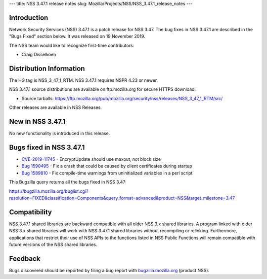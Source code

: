 --- title: NSS 3.47.1 release notes slug:
Mozilla/Projects/NSS/NSS_3.47.1_release_notes ---

.. _Introduction:

Introduction
------------

Network Security Services (NSS) 3.47.1 is a patch release for NSS 3.47.
The bug fixes in NSS 3.47.1 are described in the "Bugs Fixed" section
below. It was released on 19 November 2019.

The NSS team would like to recognize first-time contributors:

-  Craig Disselkoen

.. _Distribution_Information:

Distribution Information
------------------------

The HG tag is NSS_3_47_1_RTM. NSS 3.47.1 requires NSPR 4.23 or newer.

NSS 3.47.1 source distributions are available on ftp.mozilla.org for
secure HTTPS download:

-  Source tarballs:
   https://ftp.mozilla.org/pub/mozilla.org/security/nss/releases/NSS_3_47_1_RTM/src/

Other releases are available in NSS Releases.

.. _New_in_NSS_3.47.1:

New in NSS 3.47.1
-----------------

No new functionality is introduced in this release.

.. _Bugs_fixed_in_NSS_3.47.1:

Bugs fixed in NSS 3.47.1
------------------------

-  `CVE-2019-11745 <https://bugzilla.mozilla.org/show_bug.cgi?id=CVE-2019-11745>`__
   - EncryptUpdate should use maxout, not block size
-  `Bug
   1590495 <https://bugzilla.mozilla.org/show_bug.cgi?id=1590495>`__ -
   Fix a crash that could be caused by client certificates during
   startup
-  `Bug
   1589810 <https://bugzilla.mozilla.org/show_bug.cgi?id=1589810>`__ -
   Fix compile-time warnings from uninitialized variables in a perl
   script

This Bugzilla query returns all the bugs fixed in NSS 3.47:

https://bugzilla.mozilla.org/buglist.cgi?resolution=FIXED&classification=Components&query_format=advanced&product=NSS&target_milestone=3.47

.. _Compatibility:

Compatibility
-------------

NSS 3.47.1 shared libraries are backward compatible with all older NSS
3.x shared libraries. A program linked with older NSS 3.x shared
libraries will work with NSS 3.47.1 shared libraries without recompiling
or relinking. Furthermore, applications that restrict their use of NSS
APIs to the functions listed in NSS Public Functions will remain
compatible with future versions of the NSS shared libraries.

.. _Feedback:

Feedback
--------

Bugs discovered should be reported by filing a bug report with
`bugzilla.mozilla.org <https://bugzilla.mozilla.org/enter_bug.cgi?product=NSS>`__
(product NSS).
